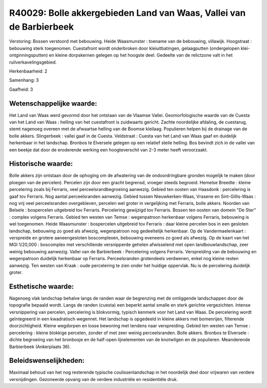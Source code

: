 R40029: Bolle akkergebieden Land van Waas, Vallei van de Barbierbeek
====================================================================

Verstoring:
Bossen verstoord met bebouwing. Heide Waasmunster : toename van de
bebouwing, villawijk. Hoogstraat : bebouwing sterk toegenomen.
Cuestafront wordt onderbroken door kleiuitbatingen, gelaagputten
(ondergelopen klei-ontginningsputten) en kleine dorpskernen gelegen op
het hoogste deel. Gedeelte van de relictzone valt in het
ruilverkavelingsgebied.

Herkenbaarheid: 2

Samenhang: 3

Gaafheid: 3


Wetenschappelijke waarde:
~~~~~~~~~~~~~~~~~~~~~~~~~

Het Land van Waas werd gevormd door het ontstaan van de Vlaamse
Vallei. Geomorfologische waarde van de Cuesta van het Land van Waas :
helling van het cuestafront is zuidwaarts gericht. Zachte noordelijke
afdaling, de cuestarug, stemt nagenoeg overeen met de afwaartse helling
van de Boomse kleilaag. Populieren helpen bij de drainage van de bolle
akkers. Slingerbeek : vallei gaaf in de Cuesta. Veldstraat : Cuesta van
het Land van Waas gaaf en duidelijk herkenbaar in het landschap. Bronbos
te Elversele gelegen op een relatief steile helling. Bos bevindt zich in
de vallei van een beekje dat door de eroderende werking een
hoogteverschil van 2-3 meter heeft veroorzaakt.


Historische waarde:
~~~~~~~~~~~~~~~~~~~

Bolle akkers zijn ontstaan door de ophoging om de afwatering van de
ondoordringbare gronden mogelijk te maken (door ploegen van de
percelen). Percelen zijn door een gracht begrensd, vroeger steeds
begroeid. Hemelse Breedte : kleine percelering zoals bij Ferraris, veel
perceelsrandbegroeiing aanwezig. Gebied ten oosten van Haasdonk :
percelering is gaaf tov Ferraris. Nog aantal perceelsranden aanwezig.
Gebied tussen Nieuwkerken-Waas, Vrasene en Sint-Gillis-Waas : nog vrij
veel perceelsranden overgebleven, percelen wel groter in vergelijking
met Ferraris, bolle akkers. Noorden van Belsele : bospercelen uitgebreid
tov Ferraris. Percelering gewijzigd tov Ferraris. Bossen ten oosten van
domein "De Ster" : complex volgens Ferraris. Gebied ten westen van Temse
: wegenpatroon herkenbaar volgens Ferraris, bebouwing is wel toegenomen.
Heide Waasmunster : bospercelen uitgebreid tov Ferraris : daar kleine
percelen bos in een gesloten landschap, bebouwing zo goed als afwezig,
wegenpatroon nog gedeeltelijk herkenbaar. Op de Vandermaelenkaart :
verspreide en grotere aaneengesloten boscomplexen, bebouwing eveneens zo
goed als afwezig. Op de kaart van het MGI 1/20,000 : boscomplex met
verschillende versnipperde gehelen afwisselend met open
landbouwlandschap, zeer weinig bebouwing aanwezig. Vallei van de
Barbierbeek : Percelering volgens Ferraris. Verspreiding van de
bebouwing en wegenpatroon duidelijk herkenbaar op Ferraris.
Perceelsranden grotendeels verdwenen, enkel nog kleine resten aanwezig.
Ten westen van Kraak : oude percelering te zien onder het huidige
oppervlak. Nu is de percelering duidelijk groter.


Esthetische waarde:
~~~~~~~~~~~~~~~~~~~

Nagenoeg vlak landschap behalve langs de randen waar de begrenzing
met de omliggende landschappen door de topografie bepaald wordt. Langs
de randen (cuesta) een beperkt aantal smalle en sterk gerichte
vergezichten. Intense versnippering van percelen, percelering is
blokvormig, typisch kenmerk voor het Land van Waas. De percelering wordt
geïntegreerd in een kwadratisch wegennet. Het landschap is opgedeeld in
kleine akkers met bomenrijen, filterende doorzichtigheid. Kleine
wegdorpen en losse bewoning met tendens naar verspreiding. Gebied ten
westen van Temse : percelering : kleine blokkige percelen, zonder of met
zeer weinig perceelsranden. Bolle akkers. Bronbos te Elversele : dichte
begroeiing van het bronbosje en de half-open lijnelementen van de
knotwilgen en de populieren. Meanderende Barbierbeek (Ankerplaats 36).




Beleidswenselijkheden:
~~~~~~~~~~~~~~~~~~~~~

Maximaal behoud van het nog resterende typische coulissenlandschap in
het noordelijk deel door vrijwaren van verdere versnijdingen. Gezoneerde
opvang van de verdere industriële en residentiële druk.
